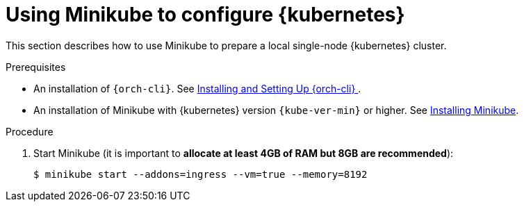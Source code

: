 // Module included in the following assemblies:
//
// installing-{prod-id-short}-on-minikube

[id="using-minikube-to-set-up-kubernetes_{context}"]
= Using Minikube to configure {kubernetes}

This section describes how to use Minikube to prepare a local single-node {kubernetes} cluster.

.Prerequisites

* An installation of `{orch-cli}`. See link:https://kubernetes.io/docs/tasks/tools/#kubectl/[Installing and Setting Up {orch-cli} ].
* An installation of Minikube with {kubernetes} version `{kube-ver-min}` or higher. See link:https://kubernetes.io/docs/tasks/tools/install-minikube/[Installing Minikube].

.Procedure

. Start Minikube (it is important to *allocate at least 4GB of RAM but 8GB are recommended*):
+
----
$ minikube start --addons=ingress --vm=true --memory=8192
----
